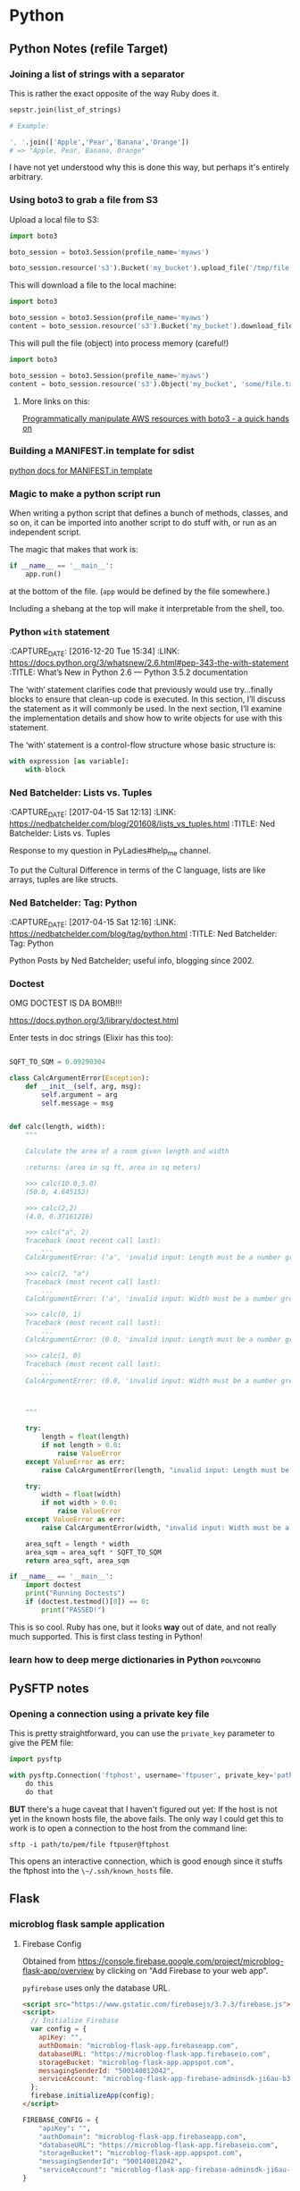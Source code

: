 * Python
** Python Notes (refile Target)

*** Joining a list of strings with a separator
    :PROPERTIES:
    :CAPTURE_DATE: [2016-12-19 Mon]
    :END:

    This is rather the exact opposite of the way Ruby does it.

    #+BEGIN_SRC python
      sepstr.join(list_of_strings)

      # Example:

      ', '.join(['Apple','Pear','Banana','Orange'])
      # => "Apple, Pear, Banana, Orange"
    #+END_SRC

    I have not yet understood why this is done this way, but perhaps
    it's entirely arbitrary.

*** Using boto3 to grab a file from S3
    :PROPERTIES:
    :CAPTURE_DATE: [2016-12-19 Mon 17:18]
    :END:

    Upload a local file to S3:

    #+BEGIN_SRC python
      import boto3

      boto_session = boto3.Session(profile_name='myaws')

      boto_session.resource('s3').Bucket('my_bucket').upload_file('/tmp/file.txt', 'some/file.txt')
    #+END_SRC

    This will download a file to the local machine:

    #+BEGIN_SRC python
      import boto3

      boto_session = boto3.Session(profile_name='myaws')
      content = boto_session.resource('s3').Bucket('my_bucket').download_file('some/file.txt', '/tmp/somfile.txt')

    #+END_SRC

    This will pull the file (object) into process memory (careful!)

    #+BEGIN_SRC python
      import boto3

      boto_session = boto3.Session(profile_name='myaws')
      content = boto_session.resource('s3').Object('my_bucket', 'some/file.txt')['Body'].read()
    #+END_SRC


**** More links on this:

     [[https://gist.github.com/iMilnb/0ff71b44026cfd7894f8][Programmatically manipulate AWS resources with boto3 - a quick
     hands on]]

*** Building a MANIFEST.in template for sdist

    [[https://docs.python.org/2/distutils/sourcedist.html#manifest-template][python docs for MANIFEST.in template]]



*** Magic to make a python script run
    :PROPERTIES:
    :CAPTURE_DATE: [2016-12-20 Tue 11:47]
    :END:


    When writing a python script that defines a bunch of methods,
    classes, and so on, it can be imported into another script to do
    stuff with, or run as an independent script.

    The magic that makes that work is:

    #+BEGIN_SRC python
      if __name__ == '__main__':
          app.run()
    #+END_SRC

    at the bottom of the file. (~app~ would be defined by the file
    somewhere.)

    Including a shebang at the top will make it interpretable from the
    shell, too.
*** Python ~with~ statement
    :PROPERTIES:
    :CAPTURE_DATE: [2016-12-20 Tue 15:34]
    :LINK:     https://docs.python.org/3/whatsnew/2.6.html#pep-343-the-with-statement
    :TITLE:    What’s New in Python 2.6 — Python 3.5.2 documentation
    :END:

    :CAPTURE_DATE: [2016-12-20 Tue 15:34]
    :LINK:     https://docs.python.org/3/whatsnew/2.6.html#pep-343-the-with-statement
    :TITLE:    What’s New in Python 2.6 — Python 3.5.2 documentation

    The ‘with‘ statement clarifies code that previously would use
    try...finally blocks to ensure that clean-up code is executed. In
    this section, I’ll discuss the statement as it will commonly be
    used. In the next section, I’ll examine the implementation
    details and show how to write objects for use with this
    statement.

    The ‘with‘ statement is a control-flow structure
    whose basic structure is:

    #+BEGIN_SRC python
      with expression [as variable]:
          with-block

    #+END_SRC
*** Ned Batchelder: Lists vs. Tuples
    :PROPERTIES:
    :CAPTURE_DATE: [2017-04-15 Sat 12:13]
    :LINK:     https://nedbatchelder.com/blog/201608/lists_vs_tuples.html
    :TITLE:    Ned Batchelder: Lists vs. Tuples
    :END:

    :CAPTURE_DATE: [2017-04-15 Sat 12:13]
    :LINK:     https://nedbatchelder.com/blog/201608/lists_vs_tuples.html
    :TITLE:    Ned Batchelder: Lists vs. Tuples

    Response to my question in PyLadies#help_me channel.

    To put the Cultural Difference in terms of the C language, lists
    are like arrays, tuples are like structs.
*** Ned Batchelder: Tag: Python
    :PROPERTIES:
    :CAPTURE_DATE: [2017-04-15 Sat 12:16]
    :LINK:     https://nedbatchelder.com/blog/tag/python.html
    :TITLE:    Ned Batchelder: Tag: Python
    :END:

    :CAPTURE_DATE: [2017-04-15 Sat 12:16]
    :LINK:     https://nedbatchelder.com/blog/tag/python.html
    :TITLE:    Ned Batchelder: Tag: Python

    Python Posts by Ned Batchelder; useful info, blogging since 2002.

*** Doctest
    OMG DOCTEST IS DA BOMB!!!

    https://docs.python.org/3/library/doctest.html

    Enter tests in doc strings (Elixir has this too):

    #+BEGIN_SRC python

      SQFT_TO_SQM = 0.09290304

      class CalcArgumentError(Exception):
          def __init__(self, arg, msg):
              self.argument = arg
              self.message = msg


      def calc(length, width):
          """

          Calculate the area of a room given length and width

          :returns: (area in sq ft, area in sq meters)

          >>> calc(10.0,5.0)
          (50.0, 4.645152)

          >>> calc(2,2)
          (4.0, 0.37161216)

          >>> calc("a", 2)
          Traceback (most recent call last):
              ...
          CalcArgumentError: ('a', 'invalid input: Length must be a number greater than zero')

          >>> calc(2, "a")
          Traceback (most recent call last):
              ...
          CalcArgumentError: ('a', 'invalid input: Width must be a number greater than zero')

          >>> calc(0, 1)
          Traceback (most recent call last):
              ...
          CalcArgumentError: (0.0, 'invalid input: Length must be a number greater than zero')

          >>> calc(1, 0)
          Traceback (most recent call last):
              ...
          CalcArgumentError: (0.0, 'invalid input: Width must be a number greater than zero')



          """

          try:
              length = float(length)
              if not length > 0.0:
                  raise ValueError
          except ValueError as err:
              raise CalcArgumentError(length, "invalid input: Length must be a number greater than zero")

          try:
              width = float(width)
              if not width > 0.0:
                  raise ValueError
          except ValueError as err:
              raise CalcArgumentError(width, "invalid input: Width must be a number greater than zero")

          area_sqft = length * width
          area_sqm = area_sqft * SQFT_TO_SQM
          return area_sqft, area_sqm

      if __name__ == '__main__':
          import doctest
          print("Running Doctests")
          if (doctest.testmod()[0]) == 0:
              print("PASSED!")

    #+END_SRC

    This is so cool. Ruby has one, but it looks *way* out of date, and
    not really much supported. This is first class testing in Python!

*** learn how to deep merge dictionaries in Python               :polyconfig:
    :PROPERTIES:
    :CAPTURE_DATE: [2017-01-27 Fri 08:08]
    :END:
** PySFTP notes
*** Opening a connection using a private key file
    :PROPERTIES:
    :CAPTURE_DATE: [2016-12-19 Mon]
    :END:

    This is pretty straightforward, you can use the ~private_key~
    parameter to give the PEM file:

    #+BEGIN_SRC python
      import pysftp

      with pysftp.Connection('ftphost', username='ftpuser', private_key='path/to/pem/file') as sftp:
          do this
          do that
    #+END_SRC

    *BUT* there's a huge caveat that I haven't figured out yet: If the
    host is not yet in the known hosts file, the above fails. The only
    way I could get this to work is to open a connection to the host
    from the command line:

    #+BEGIN_SRC shell-script
      sftp -i path/to/pem/file ftpuser@ftphost
    #+END_SRC

    This opens an interactive connection, which is good enough since it
    stuffs the ftphost into the ~\~/.ssh/known_hosts~ file.

** Flask

*** microblog flask sample application

**** Firebase Config

     Obtained from
     https://console.firebase.google.com/project/microblog-flask-app/overview
     by clicking on "Add Firebase to your web app".

     ~pyfirebase~ uses only the database URL.


     #+BEGIN_SRC html
       <script src="https://www.gstatic.com/firebasejs/3.7.3/firebase.js"></script>
       <script>
         // Initialize Firebase
         var config = {
           apiKey: "",
           authDomain: "microblog-flask-app.firebaseapp.com",
           databaseURL: "https://microblog-flask-app.firebaseio.com",
           storageBucket: "microblog-flask-app.appspot.com",
           messagingSenderId: "500140812042",
           serviceAccount: "microblog-flask-app-firebase-adminsdk-ji6au-b353df6573.json",
         };
         firebase.initializeApp(config);
       </script>
     #+END_SRC

     #+BEGIN_SRC python
       FIREBASE_CONFIG = {
           "apiKey": "",
           "authDomain": "microblog-flask-app.firebaseapp.com",
           "databaseURL": "https://microblog-flask-app.firebaseio.com",
           "storageBucket": "microblog-flask-app.appspot.com",
           "messagingSenderId": "500140812042",
           "serviceAccount": "microblog-flask-app-firebase-adminsdk-ji6au-b353df6573.json",
       }

     #+END_SRC

**** Firebase Service Account info

     #+BEGIN_SRC javascript
       {
         "type": "service_account",
         "project_id": "microblog-flask-app",
         "private_key_id": "",
         "private_key": "",
         "client_email": "",
         "client_id": "",
         "auth_uri": "https://accounts.google.com/o/oauth2/auth",
         "token_uri": "https://accounts.google.com/o/oauth2/token",
         "auth_provider_x509_cert_url": "https://www.googleapis.com/oauth2/v1/certs",
         "client_x509_cert_url": ""
       }
     #+END_SRC

**** thisbejim/Pyrebase: A simple python wrapper for the Firebase API.
     :PROPERTIES:
     :CAPTURE_DATE: [2017-03-21 Tue 20:43]
     :LINK:     https://github.com/thisbejim/Pyrebase
     :TITLE:    thisbejim/Pyrebase: A simple python wrapper for the Firebase API.
     :DESCRIPTION: Pyrebase - A simple python wrapper for the Firebase API.
     :END:

     :CAPTURE_DATE: [2017-03-21 Tue 20:43]
     :LINK:     https://github.com/thisbejim/Pyrebase
     :TITLE:    thisbejim/Pyrebase: A simple python wrapper for the Firebase API.
     :DESCRIPTION: Pyrebase - A simple python wrapper for the Firebase API.

     this is current one people suggest using. The ones with the
     highest relevance in PyPi are deprecated!!

** PyLadies
*** Joining Slack

    The PyLadies Slack team has women from all over the world that are
    willing and able to help folks learn.

    Go to http://slackin.pyladies.com/  to sign in (will get approval
    there.)

    On the slack, PyLadiesTC has a channel: ~#twin-cities~

**** Join PyLadies on Slack!
     :PROPERTIES:
     :CAPTURE_DATE: [2017-04-12 Wed 21:35]
     :LINK:     http://slackin.pyladies.com/
     :TITLE:    Join PyLadies on Slack!
     :END:

     :CAPTURE_DATE: [2017-04-12 Wed 21:35]
     :LINK:     http://slackin.pyladies.com/
     :TITLE:    Join PyLadies on Slack!

     How to sign up for the PyLadies Slack team.
** Books
*** NOT recommended
**** Python for the Raspberry Pi
     :PROPERTIES:
     :AUTHORS:  Blum, Bresnahan
     :Copyright: 2016
     :Publisher: Pearson (SAMS imprint)
     :END:

     :AUTHORS:  Blum, Bresnahan
     :Copyright: 2016
     :Publisher: Pearson (SAMS imprint)

     Out of date, covers old versions of the RPi.
